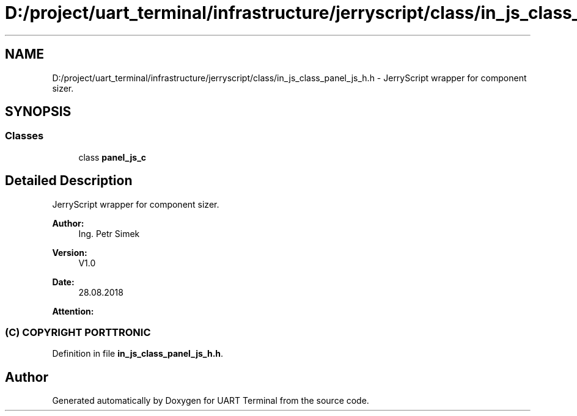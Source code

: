 .TH "D:/project/uart_terminal/infrastructure/jerryscript/class/in_js_class_panel_js_h.h" 3 "Sun Feb 16 2020" "Version V2.0" "UART Terminal" \" -*- nroff -*-
.ad l
.nh
.SH NAME
D:/project/uart_terminal/infrastructure/jerryscript/class/in_js_class_panel_js_h.h \- JerryScript wrapper for component sizer\&.  

.SH SYNOPSIS
.br
.PP
.SS "Classes"

.in +1c
.ti -1c
.RI "class \fBpanel_js_c\fP"
.br
.in -1c
.SH "Detailed Description"
.PP 
JerryScript wrapper for component sizer\&. 


.PP
\fBAuthor:\fP
.RS 4
Ing\&. Petr Simek 
.RE
.PP
\fBVersion:\fP
.RS 4
V1\&.0 
.RE
.PP
\fBDate:\fP
.RS 4
28\&.08\&.2018 
.RE
.PP
\fBAttention:\fP
.RS 4
.SS "(C) COPYRIGHT PORTTRONIC"
.RE
.PP

.PP
Definition in file \fBin_js_class_panel_js_h\&.h\fP\&.
.SH "Author"
.PP 
Generated automatically by Doxygen for UART Terminal from the source code\&.
